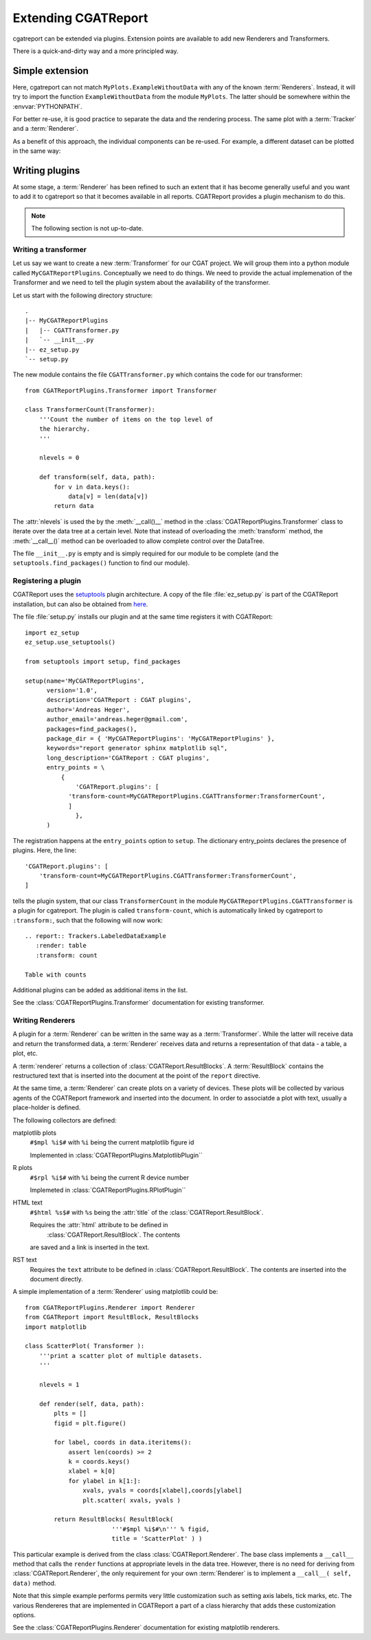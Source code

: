 .. _Tutorial8:

==================================
Extending CGATReport
==================================

cgatreport can be extended via plugins.  Extension points are
available to add new Renderers and Transformers.

There is a quick-and-dirty way and a more principled way.

Simple extension
================

.. report:: Tracker.Empty
   :render: MyPlots.ExampleWithoutData

   An example of a plot that does not require data

Here, cgatreport can not match ``MyPlots.ExampleWithoutData``
with any of the known :term:`Renderers`. Instead, it will try to import
the function ``ExampleWithoutData`` from the module ``MyPlots``. The
latter should be somewhere within the :envvar:`PYTHONPATH`.

For better re-use, it is good practice to separate the data and the
rendering process.  The same plot with a :term:`Tracker` and a
:term:`Renderer`.

.. report:: MyPlots.ExampleData1
   :render: MyPlots.ExampleWithData

   The same plot, but separated into a :term:`Tracker`
   and :term:`Renderer`.

As a benefit of this approach, the individual components can be re-used.
For example, a different dataset can be plotted in the same way:

.. report:: MyPlots.ExampleData2
   :render: MyPlots.ExampleWithData

   The same plot, but separated into a :term:`Tracker`
   and :term:`Renderer`.

Writing plugins
===============

At some stage, a :term:`Renderer` has been refined to such an extent
that it has become generally useful and you want to add it to
cgatreport so that it becomes available in all reports. CGATReport
provides a plugin mechanism to do this.

.. note::
   The following section is not up-to-date.

Writing a transformer
---------------------

Let us say we want to create a new :term:`Transformer` for our CGAT
project. We will group them into a python module called
``MyCGATReportPlugins``. Conceptually we need to do things. We need
to provide the actual implemenation of the Transformer and we need to
tell the plugin system about the availability of the transformer.

Let us start with the following directory structure::

    .
    |-- MyCGATReportPlugins
    |   |-- CGATTransformer.py
    |   `-- __init__.py
    |-- ez_setup.py
    `-- setup.py

The new module contains the file ``CGATTransformer.py`` which contains
the code for our transformer::

    from CGATReportPlugins.Transformer import Transformer

    class TransformerCount(Transformer):
	'''Count the number of items on the top level of 
	the hierarchy.
	'''

	nlevels = 0

	def transform(self, data, path):
	    for v in data.keys():
		data[v] = len(data[v])
	    return data

The :attr:`nlevels` is used the by the :meth:`__call()__` method in
the :class:`CGATReportPlugins.Transformer` class to iterate over the
data tree at a certain level. Note that instead of overloading the
:meth:`transform` method, the :meth:`__call__()` method can be
overloaded to allow complete control over the DataTree.

The file ``__init__.py`` is empty and is simply required for our
module to be complete (and the ``setuptools.find_packages()`` function
to find our module).

Registering a plugin
--------------------

CGATReport uses the `setuptools <http://pypi.python.org/pypi/setuptools>`_
plugin architecture. A copy of the file :file:`ez_setup.py` is part of the
CGATReport installation, but can also be obtained from `here <http://peak.telecommunity.com/dist/ez_setup.py>`_.

The file :file:`setup.py` installs our plugin and at the same time
registers it with CGATReport::

    import ez_setup
    ez_setup.use_setuptools()

    from setuptools import setup, find_packages

    setup(name='MyCGATReportPlugins',
	  version='1.0',
	  description='CGATReport : CGAT plugins',
	  author='Andreas Heger',
	  author_email='andreas.heger@gmail.com',
	  packages=find_packages(),
	  package_dir = { 'MyCGATReportPlugins': 'MyCGATReportPlugins' },
	  keywords="report generator sphinx matplotlib sql",
	  long_description='CGATReport : CGAT plugins',
	  entry_points = \
	      {
		  'CGATReport.plugins': [
		'transform-count=MyCGATReportPlugins.CGATTransformer:TransformerCount',
		]
		  },
	  )

The registration happens at the ``entry_points`` option to
``setup``. The dictionary entry_points declares the presence of
plugins. Here, the line::

    'CGATReport.plugins': [
        'transform-count=MyCGATReportPlugins.CGATTransformer:TransformerCount',
    ]

tells the plugin system, that our class ``TransformerCount`` in the
module ``MyCGATReportPlugins.CGATTransformer`` is a plugin for
cgatreport. The plugin is called ``transform-count``, which is
automatically linked by cgatreport to ``:transform:``, such that the
following will now work::

   .. report:: Trackers.LabeledDataExample
      :render: table
      :transform: count

   Table with counts

Additional plugins can be added as additional items in the list.

See the :class:`CGATReportPlugins.Transformer` documentation for
existing transformer.

Writing Renderers
-----------------

A plugin for a :term:`Renderer` can be written in the same way as a
:term:`Transformer`. While the latter will receive data and return the
transformed data, a :term:`Renderer` receives data and returns a
representation of that data - a table, a plot, etc.

A :term:`renderer` returns a collection of
:class:`CGATReport.ResultBlocks`. A :term:`ResultBlock` contains the
restructured text that is inserted into the document at the point of
the ``report`` directive.

At the same time, a :term:`Renderer` can create plots on a variety of
devices. These plots will be collected by various agents of the
CGATReport framework and inserted into the document. In order to
associatde a plot with text, usually a place-holder is defined.

The following collectors are defined:

matplotlib plots
   ``#$mpl %i$#`` with ``%i`` being the current matplotlib figure id 

   Implemented in :class:`CGATReportPlugins.MatplotlibPlugin``

R plots
   ``#$rpl %i$#`` with ``%i`` being the current R device number

   Implemeted in :class:`CGATReportPlugins.RPlotPlugin``

HTML text
   ``#$html %s$#`` with ``%s`` being the :attr:`title` of the 
   :class:`CGATReport.ResultBlock`.

   Requires the :attr:`html` attribute to be defined in
    :class:`CGATReport.ResultBlock`. The contents
   are saved and a link is inserted in the text.

RST text
    Requires the ``text`` attribute to be defined in
    :class:`CGATReport.ResultBlock`. The contents are
    inserted into the document directly.

A simple implementation of a :term:`Renderer` using matplotlib could
be::

    from CGATReportPlugins.Renderer import Renderer
    from CGATReport import ResultBlock, ResultBlocks
    import matplotlib

    class ScatterPlot( Transformer ):
	'''print a scatter plot of multiple datasets.
	'''

	nlevels = 1

	def render(self, data, path):
	    plts = []
	    figid = plt.figure()

	    for label, coords in data.iteritems():
	        assert len(coords) >= 2
		k = coords.keys()
		xlabel = k[0]
		for ylabel in k[1:]:
		    xvals, yvals = coords[xlabel],coords[ylabel]
		    plt.scatter( xvals, yvals )

	    return ResultBlocks( ResultBlock( 
	                    '''#$mpl %i$#\n''' % figid,
			    title = 'ScatterPlot' ) )



This particular example is derived from the class
:class:`CGATReport.Renderer`. The base class implements a ``__call__``
method that calls the ``render`` functions at appropriate levels in
the data tree. However, there is no need for deriving from
:class:`CGATReport.Renderer`, the only requirement for your own
:term:`Renderer` is to implement a ``__call__( self, data)`` method.

Note that this simple example performs permits very little
customization such as setting axis labels, tick marks, etc.  The
various Rendereres that are implemented in CGATReport a part of a
class hierarchy that adds these customization options.

See the :class:`CGATReportPlugins.Renderer` documentation for existing
matplotlib renderers.



